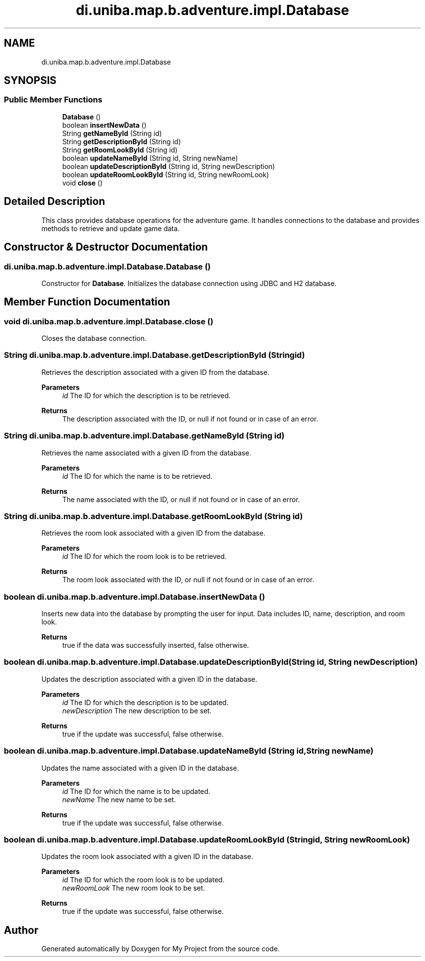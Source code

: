 .TH "di.uniba.map.b.adventure.impl.Database" 3 "My Project" \" -*- nroff -*-
.ad l
.nh
.SH NAME
di.uniba.map.b.adventure.impl.Database
.SH SYNOPSIS
.br
.PP
.SS "Public Member Functions"

.in +1c
.ti -1c
.RI "\fBDatabase\fP ()"
.br
.ti -1c
.RI "boolean \fBinsertNewData\fP ()"
.br
.ti -1c
.RI "String \fBgetNameById\fP (String id)"
.br
.ti -1c
.RI "String \fBgetDescriptionById\fP (String id)"
.br
.ti -1c
.RI "String \fBgetRoomLookById\fP (String id)"
.br
.ti -1c
.RI "boolean \fBupdateNameById\fP (String id, String newName)"
.br
.ti -1c
.RI "boolean \fBupdateDescriptionById\fP (String id, String newDescription)"
.br
.ti -1c
.RI "boolean \fBupdateRoomLookById\fP (String id, String newRoomLook)"
.br
.ti -1c
.RI "void \fBclose\fP ()"
.br
.in -1c
.SH "Detailed Description"
.PP 
This class provides database operations for the adventure game\&. It handles connections to the database and provides methods to retrieve and update game data\&. 
.SH "Constructor & Destructor Documentation"
.PP 
.SS "di\&.uniba\&.map\&.b\&.adventure\&.impl\&.Database\&.Database ()"
Constructor for \fBDatabase\fP\&. Initializes the database connection using JDBC and H2 database\&. 
.SH "Member Function Documentation"
.PP 
.SS "void di\&.uniba\&.map\&.b\&.adventure\&.impl\&.Database\&.close ()"
Closes the database connection\&. 
.SS "String di\&.uniba\&.map\&.b\&.adventure\&.impl\&.Database\&.getDescriptionById (String id)"
Retrieves the description associated with a given ID from the database\&. 
.PP
\fBParameters\fP
.RS 4
\fIid\fP The ID for which the description is to be retrieved\&. 
.RE
.PP
\fBReturns\fP
.RS 4
The description associated with the ID, or null if not found or in case of an error\&. 
.RE
.PP

.SS "String di\&.uniba\&.map\&.b\&.adventure\&.impl\&.Database\&.getNameById (String id)"
Retrieves the name associated with a given ID from the database\&. 
.PP
\fBParameters\fP
.RS 4
\fIid\fP The ID for which the name is to be retrieved\&. 
.RE
.PP
\fBReturns\fP
.RS 4
The name associated with the ID, or null if not found or in case of an error\&. 
.RE
.PP

.SS "String di\&.uniba\&.map\&.b\&.adventure\&.impl\&.Database\&.getRoomLookById (String id)"
Retrieves the room look associated with a given ID from the database\&. 
.PP
\fBParameters\fP
.RS 4
\fIid\fP The ID for which the room look is to be retrieved\&. 
.RE
.PP
\fBReturns\fP
.RS 4
The room look associated with the ID, or null if not found or in case of an error\&. 
.RE
.PP

.SS "boolean di\&.uniba\&.map\&.b\&.adventure\&.impl\&.Database\&.insertNewData ()"
Inserts new data into the database by prompting the user for input\&. Data includes ID, name, description, and room look\&.
.PP
\fBReturns\fP
.RS 4
true if the data was successfully inserted, false otherwise\&. 
.RE
.PP

.SS "boolean di\&.uniba\&.map\&.b\&.adventure\&.impl\&.Database\&.updateDescriptionById (String id, String newDescription)"
Updates the description associated with a given ID in the database\&. 
.PP
\fBParameters\fP
.RS 4
\fIid\fP The ID for which the description is to be updated\&. 
.br
\fInewDescription\fP The new description to be set\&. 
.RE
.PP
\fBReturns\fP
.RS 4
true if the update was successful, false otherwise\&. 
.RE
.PP

.SS "boolean di\&.uniba\&.map\&.b\&.adventure\&.impl\&.Database\&.updateNameById (String id, String newName)"
Updates the name associated with a given ID in the database\&. 
.PP
\fBParameters\fP
.RS 4
\fIid\fP The ID for which the name is to be updated\&. 
.br
\fInewName\fP The new name to be set\&. 
.RE
.PP
\fBReturns\fP
.RS 4
true if the update was successful, false otherwise\&. 
.RE
.PP

.SS "boolean di\&.uniba\&.map\&.b\&.adventure\&.impl\&.Database\&.updateRoomLookById (String id, String newRoomLook)"
Updates the room look associated with a given ID in the database\&. 
.PP
\fBParameters\fP
.RS 4
\fIid\fP The ID for which the room look is to be updated\&. 
.br
\fInewRoomLook\fP The new room look to be set\&. 
.RE
.PP
\fBReturns\fP
.RS 4
true if the update was successful, false otherwise\&. 
.RE
.PP


.SH "Author"
.PP 
Generated automatically by Doxygen for My Project from the source code\&.
